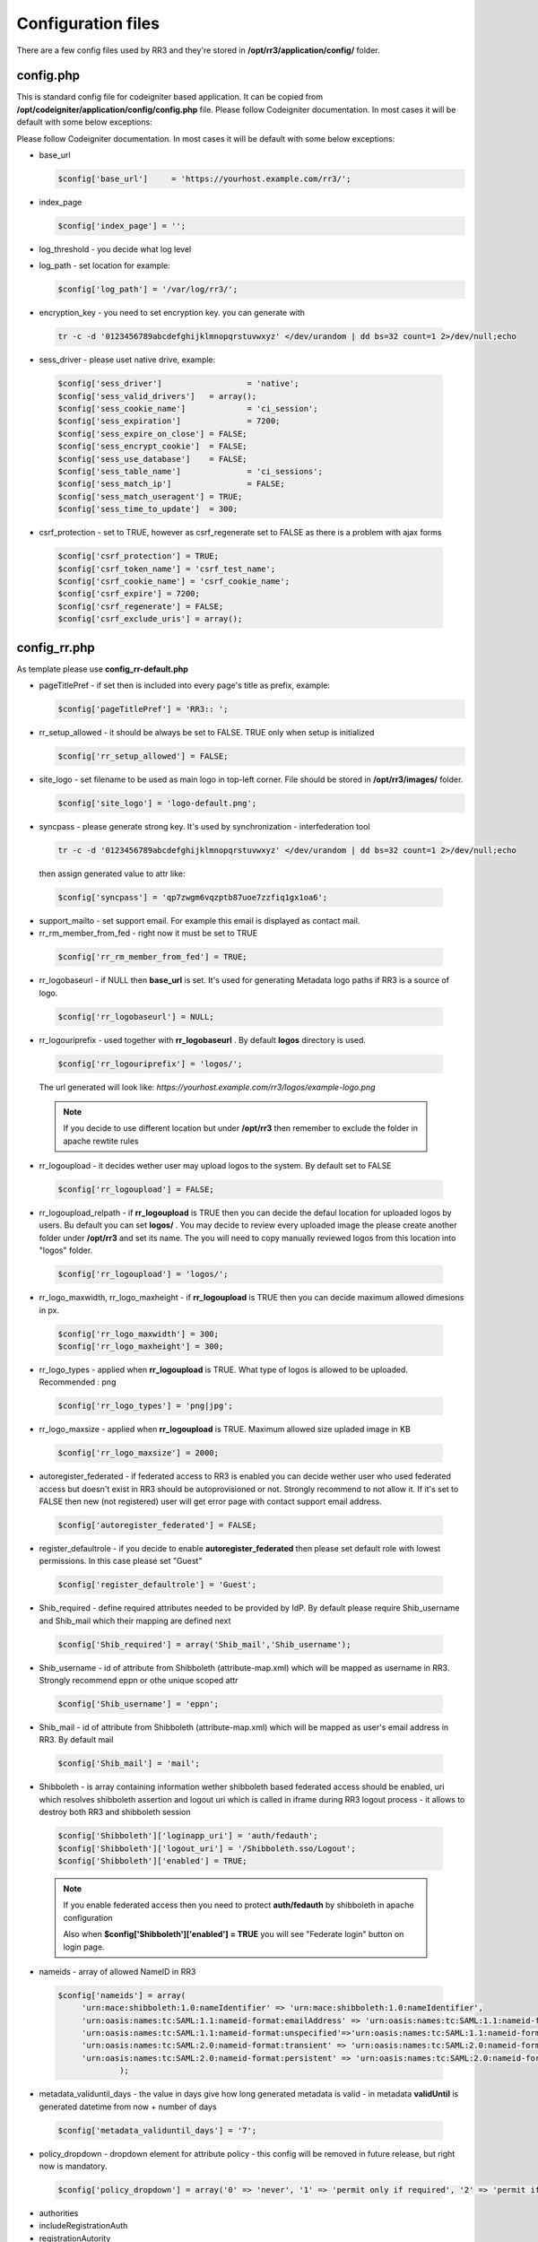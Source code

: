 .. _configfile:

Configuration files
*******************
There are a few config files used by RR3 and they're stored in **/opt/rr3/application/config/** folder. 

config.php
==========
This is standard config file for codeigniter based application. It can be copied from **/opt/codeigniter/application/config/config.php** file. Please follow Codeigniter documentation. In most cases it will be default with some below exceptions:

Please follow Codeigniter documentation. In most cases it will be default with some below exceptions:


* base_url

  .. code:: php
   
     $config['base_url']     = 'https://yourhost.example.com/rr3/';

* index_page

  .. code:: php

     $config['index_page'] = ''; 

* log_threshold - you decide what log level

* log_path - set location for example:

  .. code:: php

     $config['log_path'] = '/var/log/rr3/'; 

* encryption_key - you need to set encryption key. you can generate with

 .. code:: bash 
    
    tr -c -d '0123456789abcdefghijklmnopqrstuvwxyz' </dev/urandom | dd bs=32 count=1 2>/dev/null;echo

* sess_driver - please uset native  drive, example:

 .. code:: php

   $config['sess_driver']                  = 'native';
   $config['sess_valid_drivers']   = array();
   $config['sess_cookie_name']             = 'ci_session';
   $config['sess_expiration']              = 7200;
   $config['sess_expire_on_close'] = FALSE;
   $config['sess_encrypt_cookie']  = FALSE;
   $config['sess_use_database']    = FALSE;
   $config['sess_table_name']              = 'ci_sessions';
   $config['sess_match_ip']                = FALSE;
   $config['sess_match_useragent'] = TRUE;
   $config['sess_time_to_update']  = 300;
 
* csrf_protection - set to TRUE, however as csrf_regenerate set to FALSE as there is a problem with ajax forms

 .. code:: php

   $config['csrf_protection'] = TRUE;
   $config['csrf_token_name'] = 'csrf_test_name';
   $config['csrf_cookie_name'] = 'csrf_cookie_name';
   $config['csrf_expire'] = 7200;
   $config['csrf_regenerate'] = FALSE;
   $config['csrf_exclude_uris'] = array();


config_rr.php
=============

As template please use **config_rr-default.php** 

* pageTitlePref - if set then is included into every page's title as prefix, example:

  .. code:: php
 
    $config['pageTitlePref'] = 'RR3:: ';

* rr_setup_allowed - it should be always be set to FALSE. TRUE only when setup is initialized 
 
  .. code:: php
     
    $config['rr_setup_allowed'] = FALSE;

* site_logo - set filename to be used as main logo in top-left corner. File should be stored in **/opt/rr3/images/** folder. 

  .. code:: php
     
    $config['site_logo'] = 'logo-default.png';

* syncpass - please generate strong key. It's used by synchronization - interfederation tool 

 .. code:: bash 
    
    tr -c -d '0123456789abcdefghijklmnopqrstuvwxyz' </dev/urandom | dd bs=32 count=1 2>/dev/null;echo
 
 then assign generated value to attr like:

 .. code:: php
     
    $config['syncpass'] = 'qp7zwgm6vqzptb87uoe7zzfiq1gx1oa6';

* support_mailto - set support email. For example this email is displayed as contact mail.

* rr_rm_member_from_fed - right now it must be set to TRUE

 .. code:: php

    $config['rr_rm_member_from_fed'] = TRUE;

* rr_logobaseurl - if NULL then **base_url** is set. It's used for generating Metadata logo paths if RR3 is a source of logo.  

 .. code:: php
 
   $config['rr_logobaseurl'] = NULL;

* rr_logouriprefix - used together with **rr_logobaseurl** . By default **logos** directory is used.

 .. code:: php
   
  $config['rr_logouriprefix'] = 'logos/';  

 The url generated will look like: *https://yourhost.example.com/rr3/logos/example-logo.png*

 .. note:: 
  If you decide to use different location but under **/opt/rr3** then remember to exclude the folder in apache rewtite rules

* rr_logoupload - it decides wether user may upload logos to the system. By default set to FALSE

 .. code:: php

  $config['rr_logoupload'] = FALSE;

* rr_logoupload_relpath -  if **rr_logoupload** is TRUE then you can decide the defaul location for uploaded logos by users. Bu default you can set **logos/** . You may decide to review every uploaded image the please create another folder under **/opt/rr3** and set its name. The you will need to copy manually reviewed logos from this location into "logos" folder.

 .. code:: php

  $config['rr_logoupload'] = 'logos/';

* rr_logo_maxwidth, rr_logo_maxheight - if **rr_logoupload** is TRUE then  you can decide maximum allowed dimesions in px.

 .. code:: php

   $config['rr_logo_maxwidth'] = 300;
   $config['rr_logo_maxheight'] = 300;

* rr_logo_types -  applied when **rr_logoupload** is TRUE. What type of logos is allowed to be uploaded. Recommended : png

 .. code:: php

   $config['rr_logo_types'] = 'png|jpg';

* rr_logo_maxsize - applied when **rr_logoupload** is TRUE. Maximum allowed size upladed image in KB

 .. code:: php

   $config['rr_logo_maxsize'] = 2000;  

* autoregister_federated - if federated access to RR3 is enabled you can decide wether user who used federated access but doesn't exist in RR3 should be autoprovisioned or not. Strongly recommend to not allow it. If it's set to FALSE then new (not registered) user will get error page with contact support email address.

 .. code:: php
  
  $config['autoregister_federated'] = FALSE;

* register_defaultrole - if you decide to enable **autoregister_federated** then please set default role with lowest permissions. In this case please set "Guest"

 .. code:: php
  
  $config['register_defaultrole'] = 'Guest';

* Shib_required - define required attributes needed to be provided by IdP. By default please require Shib_username and Shib_mail which their mapping are defined next 

 .. code:: php

  $config['Shib_required'] = array('Shib_mail','Shib_username');

* Shib_username - id of attribute from Shibboleth (attribute-map.xml) which will be mapped as username in RR3. Strongly recommend eppn or othe unique scoped attr

 .. code:: php
  
  $config['Shib_username'] = 'eppn';

* Shib_mail - id of attribute from Shibboleth (attribute-map.xml) which will be mapped as user's email address in RR3. By default mail

 .. code:: php

  $config['Shib_mail'] = 'mail';


.. _configfilefederation:

* Shibboleth - is array containing information wether shibboleth based federated access should be enabled, uri which resolves shibboleth assertion and logout uri which is called in iframe during RR3 logout process - it allows to destroy both RR3 and shibboleth session

 .. code:: php

  $config['Shibboleth']['loginapp_uri'] = 'auth/fedauth';
  $config['Shibboleth']['logout_uri'] = '/Shibboleth.sso/Logout';
  $config['Shibboleth']['enabled'] = TRUE;
  
 .. note:: 

  If you enable federated access then you need to protect **auth/fedauth** by shibboleth in apache configuration
  
  Also when **$config['Shibboleth']['enabled'] = TRUE** you will see "Federate login" button on login page.

* nameids - array of allowed NameID in RR3

 .. code:: php

   $config['nameids'] = array(
        'urn:mace:shibboleth:1.0:nameIdentifier' => 'urn:mace:shibboleth:1.0:nameIdentifier',
        'urn:oasis:names:tc:SAML:1.1:nameid-format:emailAddress' => 'urn:oasis:names:tc:SAML:1.1:nameid-format:emailAddress',
        'urn:oasis:names:tc:SAML:1.1:nameid-format:unspecified'=>'urn:oasis:names:tc:SAML:1.1:nameid-format:unspecified',
        'urn:oasis:names:tc:SAML:2.0:nameid-format:transient' => 'urn:oasis:names:tc:SAML:2.0:nameid-format:transient',
        'urn:oasis:names:tc:SAML:2.0:nameid-format:persistent' => 'urn:oasis:names:tc:SAML:2.0:nameid-format:persistent',
                );

* metadata_validuntil_days - the value in days give how long generated metadata is valid - in metadata **validUntil** is generated datetime from now + number of days

 .. code:: php
 
   $config['metadata_validuntil_days'] = '7';

* policy_dropdown - dropdown element for attribute policy - this config will be removed in future release, but right now is mandatory.

 .. code:: php

  $config['policy_dropdown'] = array('0' => 'never', '1' => 'permit only if required', '2' => 'permit if required or desired');


* authorities

* includeRegistrationAuth

* registrationAutority

* load_registrationAutority 

* fedloginbtn - optional value used to replace default text for federated button in login form. Example can be like this:

 .. code:: php

  $config['fedloginbtn'] = 'Login via Edugate or Social Media';


* arp_cache_time - set time in seconds how long generated array for AttributeReleasePolicy XML file (shibboleth format) should be in cache.

 .. code:: php

  $config['arp_cache_time'] = 1200;


 metadata_cache_time

* geocenterpoint - this option allows you to define default lang/lat for loaded map when no geo points are set. If not set then (-6.247856140071235,53.34961629053703). Example: 

 .. code:: php
  
  $config['geocenterpoint'] = array('-9.126273968749956','38.684286647936936');

* memcached - it's optional but please use memcached.php config file instead 

 .. code:: php

  $config['memcached'] = array(
                 'optional'=>array(
                        'hostname'  => 'localhost',
                        'port'      => '11211',
                        'weight'    => '1'
                        )
                 );


* cacheprefix - add prefix to each key cached object

 .. code:: php
 
  $config['cacheprefix'] = 'rr3_';

 .. warning::
 
  cacheprefix is deprecated 
   

* translator_access - (optional) allows permitted user to modify existing translation. You can set only one person per language.

 .. code:: php
  
  $config['translator_access']['pl'] = 'user444@example';

* gearman - (optional) boolean value - whether to enable gearman. There some benefits using gearman.

 .. code:: php

  $config['gearman'] = TRUE;

* gearmanconf - used if  **$config['gearman']**  is set TRUE. Details about gearman-job-server 

 .. code:: php
  
  $config['gearmanconf']['jobserver'] = array(array('ip'=>'127.0.0.1','port'=>'4730'));


* disable_extcirclemeta - (optional) but in most cases should be set to TRUE. It defines whether should or shouldnt generate circle metadata for providers which are set external.

 .. code:: php

  $config['disable_extcirclemeta'] = TRUE;


email.php
=========

You can use **email-default.php** as a template. Ther are two parts:

#. connection details

   .. code:: php

     $config['protocol'] = 'smtp';
     $config['smtp_host'] = "SMTP_HOST";
     $config['smtp_port'] = 25;
     $config['charset'] = 'utf-8';
     $config['crlf'] = "\r\n";
     $config['newline'] = "\r\n";
     $config['wordwrap'] = TRUE;
     $config['useragent']='ResourceRegistr3';
     $config['smtp_user'] = 'USER';
     $config['smtp_pass'] = 'PASS';
     $config['smtp_crypto'] = 'tls';

#. usage in RR3

   * mail_sending_active - boolean FALSE/TRUE - if FALSE then not mails are sent at all. It takes presedence..

     .. code:: php

       $config['mail_sending_active'] = TRUE;


   * notify_if_provider_rm_from_fed - boolean  - if TRUE then notification will be sent when IdP or SP has been removed from federation. The recipients are: all contacts for IdP/SP and members of Administators group in RR3

     .. code:: php

       $config['notify_if_provider_rm_from_fed'] = TRUE;

   * notify_if_queue_rejected - boolean - if TRUE then requestere will be notified by email if his request is rejected.

     .. code:: php

       $config['notify_if_queue_rejected'] = TRUE;


   * notify_admins_if_queue_accepted

   * notify_requester_if_queue_accepted
 
   * mail_from

   * fake_mail_from

   * reply_to

   * mail_subject_suffix - it allows to add text to every mail's subject.

    .. code:: php
     
     $config['mail_subject_suffix'] = '[RR3]';

   * mail_header

   * mail_footer - adds footer to sent mails
  
    .. code:: php
    
     $config['mail_footer'] = "
     \r\n \r\n
     YOUR FOOTER \r\n
     -- \r\n
     COMPANY\r\n
     Phone: xxxxxxxxx\r\n
     email:xxxxxxxxxxxx\r\n";

#. override default bodies
   
   Here is possibility to overwrite default text sent in notifications. Right now it's partly implemented.
   
   
   * defaultmail['joinfed'] - override defaul mail sent when join federation is requested.
   
    .. code:: php

     $config['defaultmail']['joinfed'] = "
               Hi,\r\nJust few moments ago Administator of Provider %s (%s) \r\n
               sent request to Administrators of Federation: %s \r\n 
               to access  him as new federation member.\r\n
               To accept or reject this request please go to Resource Registry\r\n %s \r\n
               \r\n\r\n======= additional message attached by requestor ===========\r\n
               %s
               \r\n=============================================================\r\n ";

 
    .. note::
 
     you need to keep number of %s and the same meaning order: providername, provider EntityID, federationName, awaiting URL, additional message

   * localizedmail['joinfed'] - Sometime you'd like to sen notification in you local language. Thanks to this option you can easly override default. However as we work in multinational world the final mail will contain both localized part and builtin/($config['defaultmail']['joinfed']) part.

 
    .. code:: php

     $config['localized']['joinfed'] = "
               Hi,\r\nWlasnie przed chwila Administator of Dostawcy Serwisu/Tozsamosci: %s (%s) \r\n
               wyslal prosbe  do Administratorow Federacji: %s \r\n 
               to access  him as new federation member.\r\n
               To accept or reject this request please go to Resource Registry\r\n %s \r\n
               \r\n\r\n======= dodatkowa wiadomosc dolaczona ===========\r\n
               %s
               \r\n=============================================================\r\n ";

 
    .. note::
 
     you need to keep number of %s and the same meaning order: providername, provider EntityID, federationName, awaiting URL, additional message






database.php
============

this file contains information about connection to dabase.
As template **database-default.php** can be used. Some of options are ignored by doctrine. So please focus and change username, password, database

.. code:: php

 $active_group = 'default';
 $active_record = TRUE;

 $db['default']['hostname'] = 'localhost';
 $db['default']['username'] = 'CHANGEME';
 $db['default']['password'] = 'CHANGEME';
 $db['default']['database'] = 'CHANGEME';
 $db['default']['dbdriver'] = 'mysql';
 $db['default']['dbprefix'] = '';
 $db['default']['pconnect'] = TRUE;
 $db['default']['db_debug'] = TRUE;
 $db['default']['cache_on'] = FALSE;
 $db['default']['cachedir'] = '';
 $db['default']['char_set'] = 'utf8';
 $db['default']['dbcollat'] = 'utf8_general_ci';
 $db['default']['swap_pre'] = '';
 $db['default']['autoinit'] = TRUE;
 $db['default']['stricton'] = FALSE;

 
memcached.php
=============

file contains information about available memcached servers
As template **memcached-default.php** can be used - default 

.. code:: php

 $config = array(
        'default' => array(
                'hostname' => '127.0.0.1',
                'port'     => '11211',
                'weight'   => '1',
        ),
 );


.. note::

 If you don't set this file you may get Notice/Error on some pages.

   

